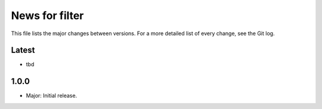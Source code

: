 News for filter
===============

This file lists the major changes between versions. For a more detailed list of
every change, see the Git log.

Latest
------
* tbd

1.0.0
-----
* Major: Initial release.
